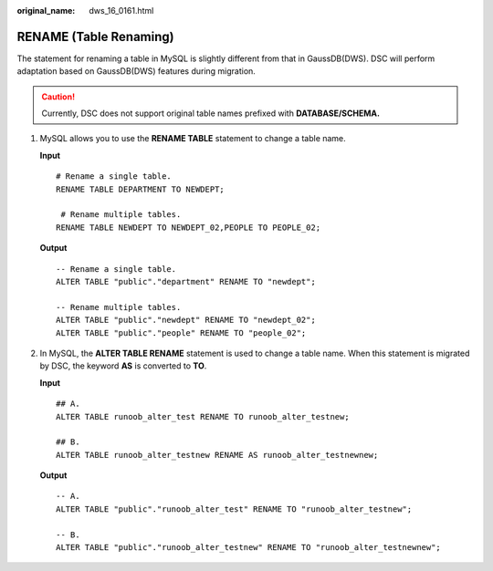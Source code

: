 :original_name: dws_16_0161.html

.. _dws_16_0161:

.. _en-us_topic_0000001813598560:

RENAME (Table Renaming)
=======================

The statement for renaming a table in MySQL is slightly different from that in GaussDB(DWS). DSC will perform adaptation based on GaussDB(DWS) features during migration.

.. caution::

   Currently, DSC does not support original table names prefixed with **DATABASE/SCHEMA.**

#. MySQL allows you to use the **RENAME TABLE** statement to change a table name.

   **Input**

   ::

      # Rename a single table.
      RENAME TABLE DEPARTMENT TO NEWDEPT;

       # Rename multiple tables.
      RENAME TABLE NEWDEPT TO NEWDEPT_02,PEOPLE TO PEOPLE_02;

   **Output**

   ::

      -- Rename a single table.
      ALTER TABLE "public"."department" RENAME TO "newdept";

      -- Rename multiple tables.
      ALTER TABLE "public"."newdept" RENAME TO "newdept_02";
      ALTER TABLE "public"."people" RENAME TO "people_02";

#. In MySQL, the **ALTER TABLE RENAME** statement is used to change a table name. When this statement is migrated by DSC, the keyword **AS** is converted to **TO**.

   **Input**

   ::

      ## A.
      ALTER TABLE runoob_alter_test RENAME TO runoob_alter_testnew;

      ## B.
      ALTER TABLE runoob_alter_testnew RENAME AS runoob_alter_testnewnew;

   **Output**

   ::

      -- A.
      ALTER TABLE "public"."runoob_alter_test" RENAME TO "runoob_alter_testnew";

      -- B.
      ALTER TABLE "public"."runoob_alter_testnew" RENAME TO "runoob_alter_testnewnew";
